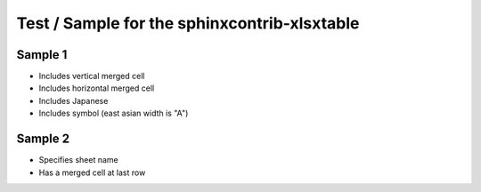 Test / Sample for the sphinxcontrib-xlsxtable
=============================================

Sample 1
--------

- Includes vertical merged cell
- Includes horizontal merged cell
- Includes Japanese
- Includes symbol (east asian width is "A")

.. xlsx-table:: Sample Table
   :file: _res/sample.xlsx
   :header-rows: 1
   :sheet: Sheet1


Sample 2
--------

- Specifies sheet name
- Has a merged cell at last row

.. xlsx-table:: Sample Table
   :file: _res/sample.xlsx
   :sheet: Sheet2
